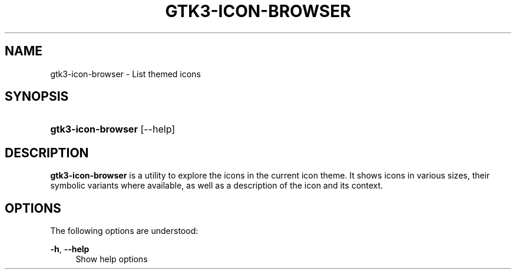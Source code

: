 '\" t
.\"     Title: gtk3-icon-browser
.\"    Author: Matthias Clasen
.\" Generator: DocBook XSL Stylesheets vsnapshot <http://docbook.sf.net/>
.\"      Date: 10/29/2017
.\"    Manual: User Commands
.\"    Source: GTK+
.\"  Language: English
.\"
.TH "GTK3\-ICON\-BROWSER" "1" "" "GTK+" "User Commands"
.\" -----------------------------------------------------------------
.\" * Define some portability stuff
.\" -----------------------------------------------------------------
.\" ~~~~~~~~~~~~~~~~~~~~~~~~~~~~~~~~~~~~~~~~~~~~~~~~~~~~~~~~~~~~~~~~~
.\" http://bugs.debian.org/507673
.\" http://lists.gnu.org/archive/html/groff/2009-02/msg00013.html
.\" ~~~~~~~~~~~~~~~~~~~~~~~~~~~~~~~~~~~~~~~~~~~~~~~~~~~~~~~~~~~~~~~~~
.ie \n(.g .ds Aq \(aq
.el       .ds Aq '
.\" -----------------------------------------------------------------
.\" * set default formatting
.\" -----------------------------------------------------------------
.\" disable hyphenation
.nh
.\" disable justification (adjust text to left margin only)
.ad l
.\" -----------------------------------------------------------------
.\" * MAIN CONTENT STARTS HERE *
.\" -----------------------------------------------------------------
.SH "NAME"
gtk3-icon-browser \- List themed icons
.SH "SYNOPSIS"
.HP \w'\fBgtk3\-icon\-browser\fR\ 'u
\fBgtk3\-icon\-browser\fR [\-\-help]
.SH "DESCRIPTION"
.PP
\fBgtk3\-icon\-browser\fR
is a utility to explore the icons in the current icon theme\&. It shows icons in various sizes, their symbolic variants where available, as well as a description of the icon and its context\&.
.SH "OPTIONS"
.PP
The following options are understood:
.PP
\fB\-h\fR, \fB\-\-help\fR
.RS 4
Show help options
.RE
